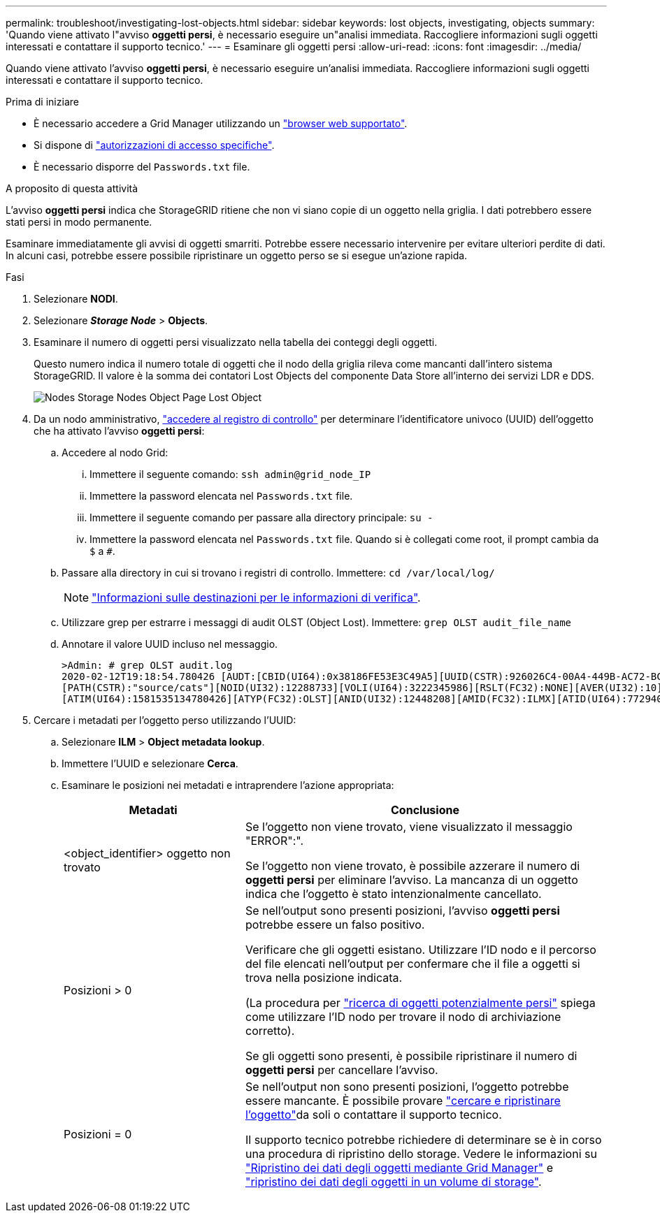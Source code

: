 ---
permalink: troubleshoot/investigating-lost-objects.html 
sidebar: sidebar 
keywords: lost objects, investigating, objects 
summary: 'Quando viene attivato l"avviso *oggetti persi*, è necessario eseguire un"analisi immediata. Raccogliere informazioni sugli oggetti interessati e contattare il supporto tecnico.' 
---
= Esaminare gli oggetti persi
:allow-uri-read: 
:icons: font
:imagesdir: ../media/


[role="lead"]
Quando viene attivato l'avviso *oggetti persi*, è necessario eseguire un'analisi immediata. Raccogliere informazioni sugli oggetti interessati e contattare il supporto tecnico.

.Prima di iniziare
* È necessario accedere a Grid Manager utilizzando un link:../admin/web-browser-requirements.html["browser web supportato"].
* Si dispone di link:../admin/admin-group-permissions.html["autorizzazioni di accesso specifiche"].
* È necessario disporre del `Passwords.txt` file.


.A proposito di questa attività
L'avviso *oggetti persi* indica che StorageGRID ritiene che non vi siano copie di un oggetto nella griglia. I dati potrebbero essere stati persi in modo permanente.

Esaminare immediatamente gli avvisi di oggetti smarriti. Potrebbe essere necessario intervenire per evitare ulteriori perdite di dati. In alcuni casi, potrebbe essere possibile ripristinare un oggetto perso se si esegue un'azione rapida.

.Fasi
. Selezionare *NODI*.
. Selezionare *_Storage Node_* > *Objects*.
. Esaminare il numero di oggetti persi visualizzato nella tabella dei conteggi degli oggetti.
+
Questo numero indica il numero totale di oggetti che il nodo della griglia rileva come mancanti dall'intero sistema StorageGRID. Il valore è la somma dei contatori Lost Objects del componente Data Store all'interno dei servizi LDR e DDS.

+
image::../media/nodes_storage_nodes_objects_page_lost_object.png[Nodes Storage Nodes Object Page Lost Object]

. Da un nodo amministrativo, link:../audit/accessing-audit-log-file.html["accedere al registro di controllo"] per determinare l'identificatore univoco (UUID) dell'oggetto che ha attivato l'avviso *oggetti persi*:
+
.. Accedere al nodo Grid:
+
... Immettere il seguente comando: `ssh admin@grid_node_IP`
... Immettere la password elencata nel `Passwords.txt` file.
... Immettere il seguente comando per passare alla directory principale: `su -`
... Immettere la password elencata nel `Passwords.txt` file. Quando si è collegati come root, il prompt cambia da `$` a `#`.


.. Passare alla directory in cui si trovano i registri di controllo. Immettere: `cd /var/local/log/`
+
[NOTE]
====
link:../monitor/configure-audit-messages.html#select-audit-information-destinations["Informazioni sulle destinazioni per le informazioni di verifica"].

====
.. Utilizzare grep per estrarre i messaggi di audit OLST (Object Lost). Immettere: `grep OLST audit_file_name`
.. Annotare il valore UUID incluso nel messaggio.
+
[listing]
----
>Admin: # grep OLST audit.log
2020-02-12T19:18:54.780426 [AUDT:[CBID(UI64):0x38186FE53E3C49A5][UUID(CSTR):926026C4-00A4-449B-AC72-BCCA72DD1311]
[PATH(CSTR):"source/cats"][NOID(UI32):12288733][VOLI(UI64):3222345986][RSLT(FC32):NONE][AVER(UI32):10]
[ATIM(UI64):1581535134780426][ATYP(FC32):OLST][ANID(UI32):12448208][AMID(FC32):ILMX][ATID(UI64):7729403978647354233]]
----


. Cercare i metadati per l'oggetto perso utilizzando l'UUID:
+
.. Selezionare *ILM* > *Object metadata lookup*.
.. Immettere l'UUID e selezionare *Cerca*.
.. Esaminare le posizioni nei metadati e intraprendere l'azione appropriata:
+
[cols="2a,4a"]
|===
| Metadati | Conclusione 


 a| 
<object_identifier> oggetto non trovato
 a| 
Se l'oggetto non viene trovato, viene visualizzato il messaggio "ERROR":".

Se l'oggetto non viene trovato, è possibile azzerare il numero di *oggetti persi* per eliminare l'avviso. La mancanza di un oggetto indica che l'oggetto è stato intenzionalmente cancellato.



 a| 
Posizioni > 0
 a| 
Se nell'output sono presenti posizioni, l'avviso *oggetti persi* potrebbe essere un falso positivo.

Verificare che gli oggetti esistano. Utilizzare l'ID nodo e il percorso del file elencati nell'output per confermare che il file a oggetti si trova nella posizione indicata.

(La procedura per link:searching-for-and-restoring-potentially-lost-objects.html["ricerca di oggetti potenzialmente persi"] spiega come utilizzare l'ID nodo per trovare il nodo di archiviazione corretto).

Se gli oggetti sono presenti, è possibile ripristinare il numero di *oggetti persi* per cancellare l'avviso.



 a| 
Posizioni = 0
 a| 
Se nell'output non sono presenti posizioni, l'oggetto potrebbe essere mancante. È possibile provare link:searching-for-and-restoring-potentially-lost-objects.html["cercare e ripristinare l'oggetto"]da soli o contattare il supporto tecnico.

Il supporto tecnico potrebbe richiedere di determinare se è in corso una procedura di ripristino dello storage. Vedere le informazioni su link:../maintain/restoring-volume.html["Ripristino dei dati degli oggetti mediante Grid Manager"] e link:../maintain/restoring-object-data-to-storage-volume.html["ripristino dei dati degli oggetti in un volume di storage"].

|===



